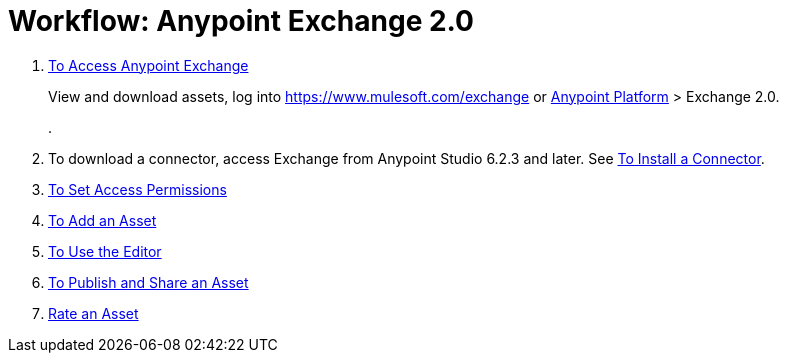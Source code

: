 = Workflow: Anypoint Exchange 2.0
:keywords: workflow, exchange

. link:/anypoint-exchange/access[To Access Anypoint Exchange]
+
View and download assets, log into link:https://www.mulesoft.com/exchange[https://www.mulesoft.com/exchange] or link:https://anypoint.mulesoft.com/#/signin[Anypoint Platform] > Exchange 2.0.
+
. 
. To download a connector, access Exchange from Anypoint Studio 6.2.3 and later. See 
link:/anypoint-exchange/install-connector[To Install a Connector].
. link:/anypoint-exchange/permissions[To Set Access Permissions]
. link:/anypoint-exchange/add-asset[To Add an Asset]
. link:/anypoint-exchange/editor[To Use the Editor]
. link:/anypoint-exchange/publish-share[To Publish and Share an Asset]
. link:/anypoint-exchange/rate[Rate an Asset]

